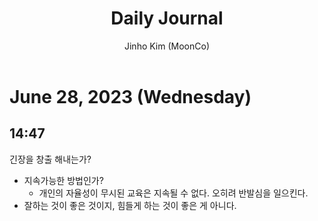 #+TITLE: Daily Journal
#+AUTHOR: Jinho Kim (MoonCo)
#+EMAIL: logosevens@gmail.com
#+PROPERTY: header-args
#+STARTUP: showeverything
* June 28, 2023 (Wednesday)
** 14:47
긴장을 창출 해내는가?
- 지속가능한 방법인가?
  - 개인의 자율성이 무시된 교육은 지속될 수 없다. 오히려 반발심을 일으킨다.
- 잘하는 것이 좋은 것이지, 힘들게 하는 것이 좋은 게 아니다.
